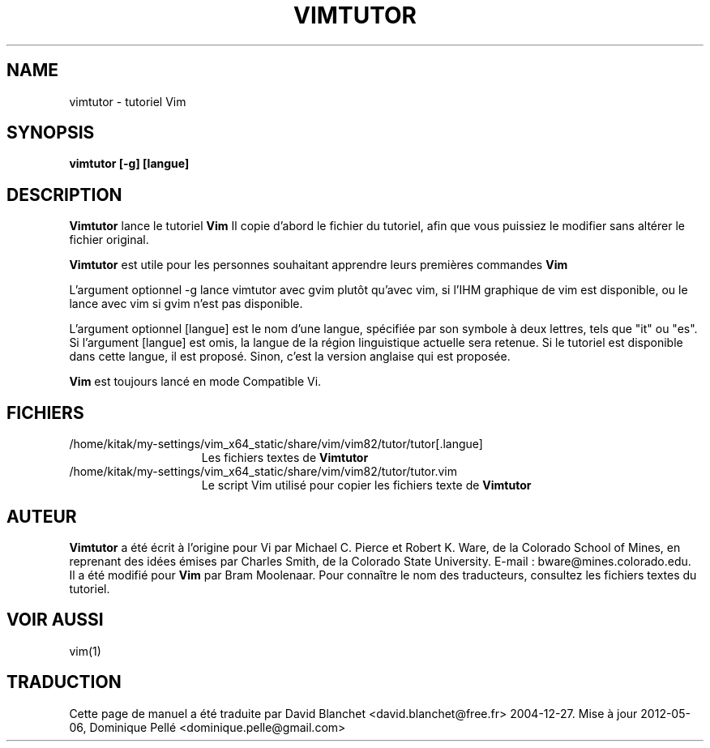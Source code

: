 .TH VIMTUTOR 1 "2 avril 2001"
.SH NAME
vimtutor \- tutoriel Vim
.SH SYNOPSIS
.br
.B vimtutor [\-g] [langue]
.SH DESCRIPTION
.B Vimtutor
lance le tutoriel
.B Vim
\.
Il copie d'abord le fichier du tutoriel, afin que vous puissiez le modifier
sans altérer le fichier original.
.PP
.B Vimtutor
est utile pour les personnes souhaitant apprendre leurs premières commandes
.B Vim
\.
.PP
L'argument optionnel \-g lance vimtutor avec gvim plutôt qu'avec vim, si l'IHM
graphique de vim est disponible, ou le lance avec vim si gvim n'est pas
disponible.
.PP
L'argument optionnel [langue] est le nom d'une langue, spécifiée par son
symbole à deux lettres, tels que "it" ou "es". Si l'argument [langue] est omis,
la langue de la région linguistique actuelle sera retenue. Si le tutoriel est
disponible dans cette langue, il est proposé. Sinon, c'est la version anglaise
qui est proposée.
.PP
.B Vim
est toujours lancé en mode Compatible Vi.
.SH FICHIERS
.TP 15
/home/kitak/my-settings/vim_x64_static/share/vim/vim82/tutor/tutor[.langue]
Les fichiers textes de
.B Vimtutor
\.
.TP 15
/home/kitak/my-settings/vim_x64_static/share/vim/vim82/tutor/tutor.vim
Le script Vim utilisé pour copier les fichiers texte de
.B Vimtutor
\.
.SH AUTEUR
.B Vimtutor
a été écrit à l'origine pour Vi par Michael C. Pierce et Robert K. Ware, de la
Colorado School of Mines, en reprenant des idées émises par Charles Smith, de
la Colorado State University.
E-mail : bware@mines.colorado.edu.
.br
Il a été modifié pour
.B Vim
par Bram Moolenaar.
Pour connaître le nom des traducteurs, consultez les fichiers textes du
tutoriel.
.SH VOIR AUSSI
vim(1)
.SH TRADUCTION
Cette page de manuel a été traduite par David Blanchet
<david.blanchet@free.fr> 2004-12-27.
Mise à jour 2012-05-06, Dominique Pellé <dominique.pelle@gmail.com>
